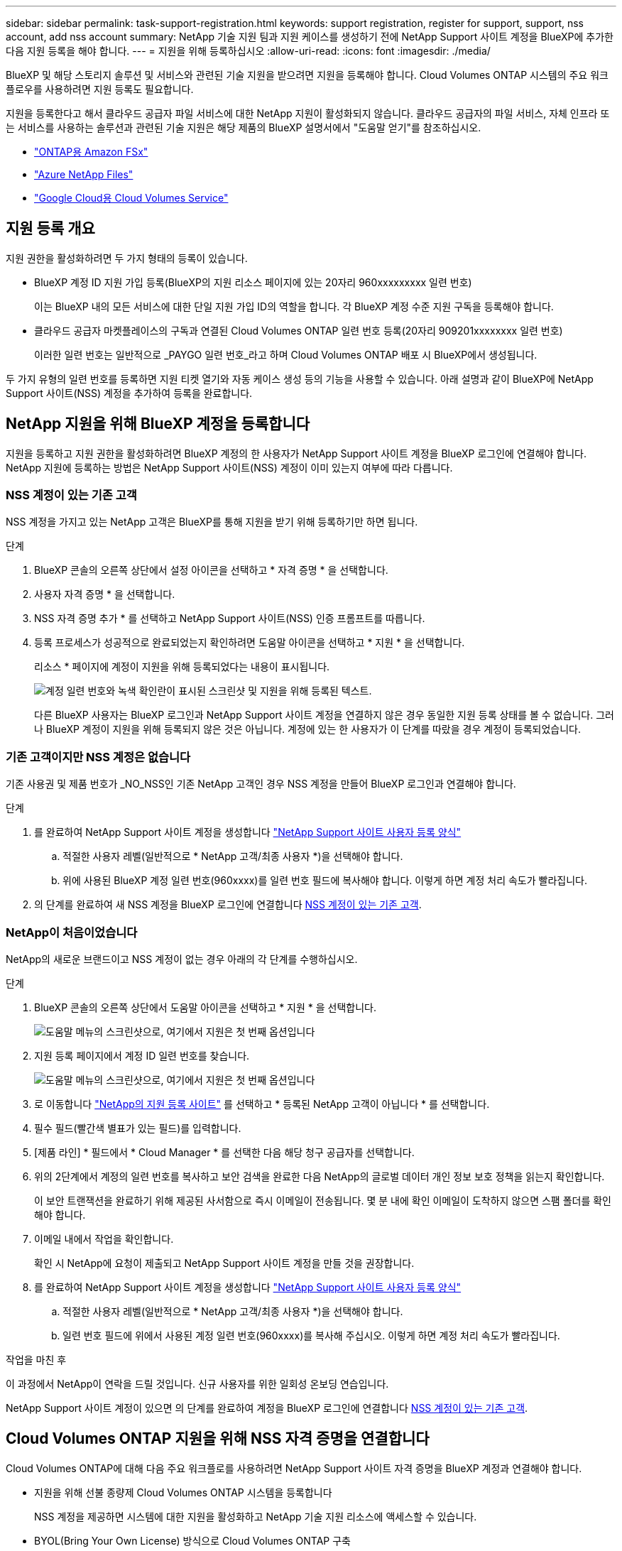 ---
sidebar: sidebar 
permalink: task-support-registration.html 
keywords: support registration, register for support, support, nss account, add nss account 
summary: NetApp 기술 지원 팀과 지원 케이스를 생성하기 전에 NetApp Support 사이트 계정을 BlueXP에 추가한 다음 지원 등록을 해야 합니다. 
---
= 지원을 위해 등록하십시오
:allow-uri-read: 
:icons: font
:imagesdir: ./media/


[role="lead"]
BlueXP 및 해당 스토리지 솔루션 및 서비스와 관련된 기술 지원을 받으려면 지원을 등록해야 합니다. Cloud Volumes ONTAP 시스템의 주요 워크플로우를 사용하려면 지원 등록도 필요합니다.

지원을 등록한다고 해서 클라우드 공급자 파일 서비스에 대한 NetApp 지원이 활성화되지 않습니다. 클라우드 공급자의 파일 서비스, 자체 인프라 또는 서비스를 사용하는 솔루션과 관련된 기술 지원은 해당 제품의 BlueXP 설명서에서 "도움말 얻기"를 참조하십시오.

* link:https://docs.netapp.com/us-en/bluexp-fsx-ontap/start/concept-fsx-aws.html#getting-help["ONTAP용 Amazon FSx"^]
* link:https://docs.netapp.com/us-en/bluexp-azure-netapp-files/concept-azure-netapp-files.html#getting-help["Azure NetApp Files"^]
* link:https://docs.netapp.com/us-en/bluexp-cloud-volumes-service-gcp/concept-cvs-gcp.html#getting-help["Google Cloud용 Cloud Volumes Service"^]




== 지원 등록 개요

지원 권한을 활성화하려면 두 가지 형태의 등록이 있습니다.

* BlueXP 계정 ID 지원 가입 등록(BlueXP의 지원 리소스 페이지에 있는 20자리 960xxxxxxxxx 일련 번호)
+
이는 BlueXP 내의 모든 서비스에 대한 단일 지원 가입 ID의 역할을 합니다. 각 BlueXP 계정 수준 지원 구독을 등록해야 합니다.

* 클라우드 공급자 마켓플레이스의 구독과 연결된 Cloud Volumes ONTAP 일련 번호 등록(20자리 909201xxxxxxxx 일련 번호)
+
이러한 일련 번호는 일반적으로 _PAYGO 일련 번호_라고 하며 Cloud Volumes ONTAP 배포 시 BlueXP에서 생성됩니다.



두 가지 유형의 일련 번호를 등록하면 지원 티켓 열기와 자동 케이스 생성 등의 기능을 사용할 수 있습니다. 아래 설명과 같이 BlueXP에 NetApp Support 사이트(NSS) 계정을 추가하여 등록을 완료합니다.



== NetApp 지원을 위해 BlueXP 계정을 등록합니다

지원을 등록하고 지원 권한을 활성화하려면 BlueXP 계정의 한 사용자가 NetApp Support 사이트 계정을 BlueXP 로그인에 연결해야 합니다. NetApp 지원에 등록하는 방법은 NetApp Support 사이트(NSS) 계정이 이미 있는지 여부에 따라 다릅니다.



=== NSS 계정이 있는 기존 고객

NSS 계정을 가지고 있는 NetApp 고객은 BlueXP를 통해 지원을 받기 위해 등록하기만 하면 됩니다.

.단계
. BlueXP 콘솔의 오른쪽 상단에서 설정 아이콘을 선택하고 * 자격 증명 * 을 선택합니다.
. 사용자 자격 증명 * 을 선택합니다.
. NSS 자격 증명 추가 * 를 선택하고 NetApp Support 사이트(NSS) 인증 프롬프트를 따릅니다.
. 등록 프로세스가 성공적으로 완료되었는지 확인하려면 도움말 아이콘을 선택하고 * 지원 * 을 선택합니다.
+
리소스 * 페이지에 계정이 지원을 위해 등록되었다는 내용이 표시됩니다.

+
image:https://raw.githubusercontent.com/NetAppDocs/bluexp-family/main/media/screenshot-support-registration.png["계정 일련 번호와 녹색 확인란이 표시된 스크린샷 및 지원을 위해 등록된 텍스트."]

+
다른 BlueXP 사용자는 BlueXP 로그인과 NetApp Support 사이트 계정을 연결하지 않은 경우 동일한 지원 등록 상태를 볼 수 없습니다. 그러나 BlueXP 계정이 지원을 위해 등록되지 않은 것은 아닙니다. 계정에 있는 한 사용자가 이 단계를 따랐을 경우 계정이 등록되었습니다.





=== 기존 고객이지만 NSS 계정은 없습니다

기존 사용권 및 제품 번호가 _NO_NSS인 기존 NetApp 고객인 경우 NSS 계정을 만들어 BlueXP 로그인과 연결해야 합니다.

.단계
. 를 완료하여 NetApp Support 사이트 계정을 생성합니다 https://mysupport.netapp.com/site/user/registration["NetApp Support 사이트 사용자 등록 양식"^]
+
.. 적절한 사용자 레벨(일반적으로 * NetApp 고객/최종 사용자 *)을 선택해야 합니다.
.. 위에 사용된 BlueXP 계정 일련 번호(960xxxx)를 일련 번호 필드에 복사해야 합니다. 이렇게 하면 계정 처리 속도가 빨라집니다.


. 의 단계를 완료하여 새 NSS 계정을 BlueXP 로그인에 연결합니다 <<NSS 계정이 있는 기존 고객>>.




=== NetApp이 처음이었습니다

NetApp의 새로운 브랜드이고 NSS 계정이 없는 경우 아래의 각 단계를 수행하십시오.

.단계
. BlueXP 콘솔의 오른쪽 상단에서 도움말 아이콘을 선택하고 * 지원 * 을 선택합니다.
+
image:https://raw.githubusercontent.com/NetAppDocs/bluexp-family/main/media/screenshot-help-support.png["도움말 메뉴의 스크린샷으로, 여기에서 지원은 첫 번째 옵션입니다"]

. 지원 등록 페이지에서 계정 ID 일련 번호를 찾습니다.
+
image:https://raw.githubusercontent.com/NetAppDocs/bluexp-family/main/media/screenshot-serial-number.png["도움말 메뉴의 스크린샷으로, 여기에서 지원은 첫 번째 옵션입니다"]

. 로 이동합니다 https://register.netapp.com["NetApp의 지원 등록 사이트"^] 를 선택하고 * 등록된 NetApp 고객이 아닙니다 * 를 선택합니다.
. 필수 필드(빨간색 별표가 있는 필드)를 입력합니다.
. [제품 라인] * 필드에서 * Cloud Manager * 를 선택한 다음 해당 청구 공급자를 선택합니다.
. 위의 2단계에서 계정의 일련 번호를 복사하고 보안 검색을 완료한 다음 NetApp의 글로벌 데이터 개인 정보 보호 정책을 읽는지 확인합니다.
+
이 보안 트랜잭션을 완료하기 위해 제공된 사서함으로 즉시 이메일이 전송됩니다. 몇 분 내에 확인 이메일이 도착하지 않으면 스팸 폴더를 확인해야 합니다.

. 이메일 내에서 작업을 확인합니다.
+
확인 시 NetApp에 요청이 제출되고 NetApp Support 사이트 계정을 만들 것을 권장합니다.

. 를 완료하여 NetApp Support 사이트 계정을 생성합니다 https://mysupport.netapp.com/site/user/registration["NetApp Support 사이트 사용자 등록 양식"^]
+
.. 적절한 사용자 레벨(일반적으로 * NetApp 고객/최종 사용자 *)을 선택해야 합니다.
.. 일련 번호 필드에 위에서 사용된 계정 일련 번호(960xxxx)를 복사해 주십시오. 이렇게 하면 계정 처리 속도가 빨라집니다.




.작업을 마친 후
이 과정에서 NetApp이 연락을 드릴 것입니다. 신규 사용자를 위한 일회성 온보딩 연습입니다.

NetApp Support 사이트 계정이 있으면 의 단계를 완료하여 계정을 BlueXP 로그인에 연결합니다 <<NSS 계정이 있는 기존 고객>>.



== Cloud Volumes ONTAP 지원을 위해 NSS 자격 증명을 연결합니다

Cloud Volumes ONTAP에 대해 다음 주요 워크플로를 사용하려면 NetApp Support 사이트 자격 증명을 BlueXP 계정과 연결해야 합니다.

* 지원을 위해 선불 종량제 Cloud Volumes ONTAP 시스템을 등록합니다
+
NSS 계정을 제공하면 시스템에 대한 지원을 활성화하고 NetApp 기술 지원 리소스에 액세스할 수 있습니다.

* BYOL(Bring Your Own License) 방식으로 Cloud Volumes ONTAP 구축
+
BlueXP에서 사용권 키를 업로드하고 구입한 용어에 대한 구독을 활성화하려면 NSS 계정을 제공해야 합니다. 여기에는 기간 갱신을 위한 자동 업데이트가 포함됩니다.

* Cloud Volumes ONTAP 소프트웨어를 최신 릴리즈로 업그레이드하는 중입니다


NSS 자격 증명을 BlueXP 계정과 연결하는 것은 BlueXP 사용자 로그인과 연결된 NSS 계정과 다릅니다.

이러한 NSS 자격 증명은 특정 BlueXP 계정 ID와 연결됩니다. BlueXP 계정에 속한 사용자는 * 지원 > NSS 관리 * 에서 이러한 자격 증명에 액세스할 수 있습니다.

* 고객 수준 계정이 있는 경우 하나 이상의 NSS 계정을 추가할 수 있습니다.
* 파트너 또는 리셀러 계정이 있는 경우 NSS 계정을 하나 이상 추가할 수 있지만 고객 수준 계정과 함께 추가할 수는 없습니다.


.단계
. BlueXP 콘솔의 오른쪽 상단에서 도움말 아이콘을 선택하고 * 지원 * 을 선택합니다.
+
image:https://raw.githubusercontent.com/NetAppDocs/bluexp-family/main/media/screenshot-help-support.png["도움말 메뉴의 스크린샷으로, 여기에서 지원은 첫 번째 옵션입니다"]

. NSS 관리 > NSS 계정 추가 * 를 선택합니다.
. 메시지가 표시되면 * 계속 * 을 선택하여 Microsoft 로그인 페이지로 리디렉션합니다.
+
NetApp는 지원 및 라이센스와 관련된 인증 서비스의 ID 공급자로 Microsoft Entra ID를 사용합니다.

. 로그인 페이지에서 인증 프로세스를 수행할 수 있도록 NetApp Support 사이트의 등록 이메일 주소와 암호를 제공합니다.
+
이러한 작업을 통해 BlueXP는 NSS 계정을 사용하여 라이선스 다운로드, 소프트웨어 업그레이드 확인 및 향후 지원 등록과 같은 작업을 수행할 수 있습니다.

+
다음 사항에 유의하십시오.

+
** NSS 계정은 고객 수준 계정이어야 합니다(게스트 또는 임시 계정이 아님). 여러 개의 고객 수준 NSS 계정을 가질 수 있습니다.
** NSS 계정은 파트너 수준 계정인 경우 하나만 있을 수 있습니다. 고객 수준 NSS 계정을 추가하려고 하면 파트너 수준 계정이 있으면 다음 오류 메시지가 나타납니다.
+
"NSS 고객 유형은 이미 다른 유형의 NSS 사용자가 있으므로 이 계정에 허용되지 않습니다."

+
기존 고객 수준 NSS 계정이 있는 경우에도 마찬가지이며 파트너 수준 계정을 추가하려고 합니다.

** 로그인에 성공하면 NetApp은 NSS 사용자 이름을 저장합니다.
+
이 ID는 이메일에 매핑되는 시스템 생성 ID입니다. NSS 관리 * 페이지의 에서 이메일을 표시할 수 있습니다 image:https://raw.githubusercontent.com/NetAppDocs/bluexp-family/main/media/icon-nss-menu.png["세 개의 가로 점으로 구성된 아이콘"] 메뉴.

** 로그인 자격 증명 토큰을 새로 고쳐야 하는 경우 에 * 자격 증명 업데이트 * 옵션이 있습니다 image:https://raw.githubusercontent.com/NetAppDocs/bluexp-family/main/media/icon-nss-menu.png["세 개의 가로 점으로 구성된 아이콘"] 메뉴.
+
이 옵션을 사용하면 다시 로그인하라는 메시지가 표시됩니다. 이러한 계정의 토큰은 90일 후에 만료됩니다. 이를 알리는 알림이 게시됩니다.




